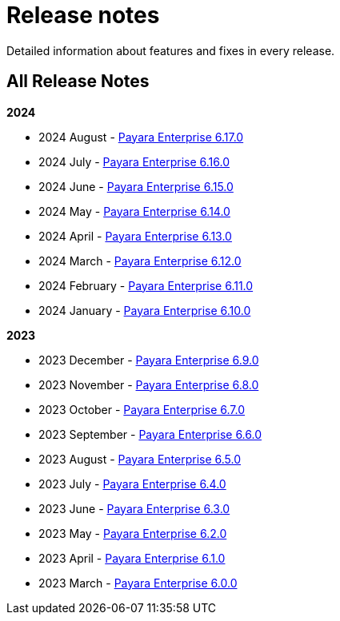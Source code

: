 [[release-notes]]
= Release notes

Detailed information about features and fixes in every release.

[[all-release-notes]]
== All Release Notes

*2024*

* 2024 August - xref:Release Notes/Release Notes 6.17.0.adoc[Payara Enterprise 6.17.0]
* 2024 July - xref:Release Notes/Release Notes 6.16.0.adoc[Payara Enterprise 6.16.0]
* 2024 June - xref:Release Notes/Release Notes 6.15.0.adoc[Payara Enterprise 6.15.0]
* 2024 May - xref:Release Notes/Release Notes 6.14.0.adoc[Payara Enterprise 6.14.0]
* 2024 April - xref:Release Notes/Release Notes 6.13.0.adoc[Payara Enterprise 6.13.0]
* 2024 March - xref:Release Notes/Release Notes 6.12.0.adoc[Payara Enterprise 6.12.0]
* 2024 February - xref:Release Notes/Release Notes 6.11.0.adoc[Payara Enterprise 6.11.0]
* 2024 January - xref:Release Notes/Release Notes 6.10.0.adoc[Payara Enterprise 6.10.0]

*2023*

* 2023 December - xref:Release Notes/Release Notes 6.9.0.adoc[Payara Enterprise 6.9.0]
* 2023 November - xref:Release Notes/Release Notes 6.8.0.adoc[Payara Enterprise 6.8.0]
* 2023 October - xref:Release Notes/Release Notes 6.7.0.adoc[Payara Enterprise 6.7.0]
* 2023 September - xref:Release Notes/Release Notes 6.6.0.adoc[Payara Enterprise 6.6.0]
* 2023 August - xref:Release Notes/Release Notes 6.5.0.adoc[Payara Enterprise 6.5.0]
* 2023 July - xref:Release Notes/Release Notes 6.4.0.adoc[Payara Enterprise 6.4.0]
* 2023 June - xref:Release Notes/Release Notes 6.3.0.adoc[Payara Enterprise 6.3.0]
* 2023 May - xref:Release Notes/Release Notes 6.2.0.adoc[Payara Enterprise 6.2.0]
* 2023 April - xref:Release Notes/Release Notes 6.1.0.adoc[Payara Enterprise 6.1.0]
* 2023 March - xref:Release Notes/Release Notes 6.0.0.adoc[Payara Enterprise 6.0.0]
